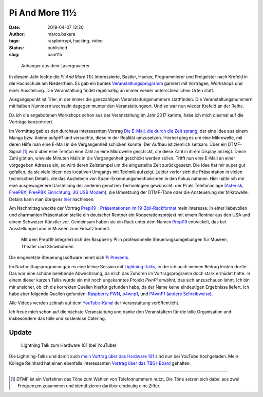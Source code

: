 Pi And More 11½
===============
:date: 2019-04-07 12:20
:author: marco.bakera
:tags: raspberrypi, hacking, video
:status: published
:slug: pam115

.. figure:: {static}images/2019/pam115.png
   :alt: pam Anhänger
   
   Anhänger aus dem Lasergravierer

In diesem Jahr lockte die *Pi And More 11½* Interessierte, Bastler, Hacker,
Programmierer und Freigeister nach Krefeld in die Hochschule am Niederrhein.
Es gab ein buntes `Veranstaltungsprogramm 
<https://piandmore.de/de/conference/pam11-5/>`_ garniert mit Vorträgen, 
Workshops und einer Ausstellung. Die Veranstaltung findet regelmäßig an 
immer wieder unterschiedlichen Orten statt. 

Ausgangspunkt ist Trier, in der immer die ganzzahligen
Veranstaltungsnummern stattfinden. Die Veranstaltungsnummern mit halben
Nummern wechseln dagegen munter 
den Veranstaltungsort. Und so war nun wieder Krefeld an der Reihe.

Da ich die angebotenen Workshops schon aus der Veranstaltung im Jahr 
2017 kannte, habe ich mich diesmal auf die Vorträge konzentriert.

Im Vormittag gab es den durchaus interessanten Vortrag
`Die E-Mail, die durch die Zeit sprang 
<https://piandmore.de/de/conference/pam11-5/schedule/event/4811>`_, der 
eine Idee aus einem Manga bzw. Anime aufgriff und versuchte, diese in der
Realität umzusetzen. Hierbei ging es um eine Mikrowelle, mit deren Hilfe
man eine E-Mail in die Vergangenheit schicken konnte. Der Aufbau ist ziemlich
seltsam: Über ein DTMF-Signal [#dtmf]_ wird über eine Telefon eine Zahl an eine 
Mikrowelle geschickt, die diese Zahl in ihrem Display anzeigt. Diese Zahl gibt
an, wieviele Minuten Mails in die Vergangenheit geschickt werden sollen. Trifft
nun eine E-Mail an einer vorgegeben Adresse ein, so wird deren Zeitstempel
um die eingestellte Zeit zurückgesetzt. Die Idee hat mir super gut gefallen,
da sie viele Ideen des kreativen Umgangs mit Technik aufzeigt. Leider
verlor sich die Präsentation in vielen technischen Details, die das Aushebeln
von Spam-Erkennungsmechanismen in den Fokus nahmen. Hier hätte ich mir eine 
ausgewogenere Darstellung der anderen genutzen Technologien gewünscht: 
der Pi als Telefonanlage (`Asterisk
<http://www.raspberry-asterisk.org/documentation/#nextsteps>`_, `FreePBX
<https://www.freepbx.org/downloads/freepbx-distro/>`_, `FreePBX Einrichtung
<https://wiki.freepbx.org/display/PHON/Getting+Started>`_, `3G USB Modem
<http://wiki.e1550.mobi/doku.php>`_), die Umsetzung 
der DTMF-Töne oder die Ansteuerung der Mikrowelle.
Details kann man übrigens `hier
<https://futuregadgetlab.de/index.php/2018/08/10/phonewave-name-subject-to-change-howto-replicate-the-remote-control-function>`_
nachlesen.

Am Nachmittag weckte der Vortrag `Prepi19 - Präsentationen im 
19-Zoll-Rackformat 
<https://piandmore.de/de/conference/pam11-5/schedule/event/4795>`_ mein 
Interesse. In einer liebevollen und charmanten Präsentation stellte ein 
deutscher Rentner ein Kooperationsprojekt mit einem Rentner aus den USA 
und einem Schweizer Künstler vor. Gemeinsam haben sie ein Rack unter dem 
Namen `Prepi19 
<https://www.markofner.ch/angebot/raspberry-pi-prepi19>`_ entwickelt,
das bei Ausstellungen und in Museen zum Einsatz kommt.

  Mit dem Prepi19 integriert sich der Raspberry Pi in professionelle 
  Steuerungsumgebungen für Museen, Theater und Showbühnen.

Die eingesetzte Steuerungssoftware nennt sich `Pi Presents
<https://pipresents.wordpress.com/>`_.

Im Nachmittagsprogramm gab es eine kleine Session mit `Lightning-Talks
<https://piandmore.de/de/conference/pam11-5/schedule/event/4818>`_,
in der ich auch meinen Beitrag leisten durfte. Das war eine schöne belebende 
Abwechslung, da mich das Zuhören im Vortragsprogramm doch stark ermüdet hatte.
In einem dieser kurzen Talks wurde ein mir noch ungekanntes Projekt
*PwnPi* erwähnt, das sich anzuschauen lohnt. Ich bin mir unsicher, ob ich
die korrekten Quellen hierfür gefunden habe, da der Name keine eindeutigen
Ergebnisse liefert. Ich habe aber folgende Quellen gefunden:
`Raspberry PWN <https://github.com/pwnieexpress/raspberry_pwn>`_,
`p4wnp1 
<https://dantheiotman.com/2017/09/15/p4wnp1-the-pi-zero-based-usb-attack-platform/>`_,
und `P4wnP1 (andere Schreibweise) <https://github.com/mame82/P4wnP1>`_.

Alle Videos werden zeitnah auf dem `YouTube-Kanal
<https://www.youtube.com/user/PiAndMore>`_ der Veranstaltung
veröffentlicht.

Ich freue mich schon auf die nächste Veranstaltung und danke den Veranstaltern
für die tolle Organisation und insbesondere das tolle und kostenlose
Catering.

Update
------

.. figure:: {static}images/2019/pam115-lt-marco.png
   :alt: Lightning Talk zum Hardware 101 (bei YouTube)
   :target: https://www.youtube.com/watch?v=_8yzRQuGX-Y
   
   Lightning Talk zum Hardware 101 (bei YouTube)


Die Lightning-Talks und damit auch `mein Vortrag über das Hardware 101
<https://www.youtube.com/watch?v=_8yzRQuGX-Y>`_ sind nun bei YouTube
hochgeladen. Mein Kollege Reinhard hat einen ebenfalls interessanten `Vortrag
über das TBS1-Board <https://www.youtube.com/watch?v=qSOjdG02QLc>`_ gehalten.


----

.. [#dtmf] DTMF ist ein Verfahren das Töne zum Wählen von Telefonnummern nutzt.
   Die Töne setzen sich dabei aus zwei Frequenzen zusammen und identifizieren
   darüber eindeutig eine Ziffer.
